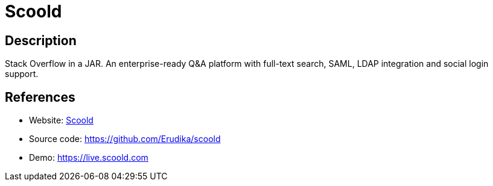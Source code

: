 = Scoold

:Name:          Scoold
:Language:      Scoold
:License:       Apache-2.0
:Topic:         Communication systems
:Category:      Social Networks and Forums
:Subcategory:   

// END-OF-HEADER. DO NOT MODIFY OR DELETE THIS LINE

== Description

Stack Overflow in a JAR. An enterprise-ready Q&A platform with full-text search, SAML, LDAP integration and social login support.

== References

* Website: https://scoold.com[Scoold]
* Source code: https://github.com/Erudika/scoold[https://github.com/Erudika/scoold]
* Demo: https://live.scoold.com[https://live.scoold.com]
